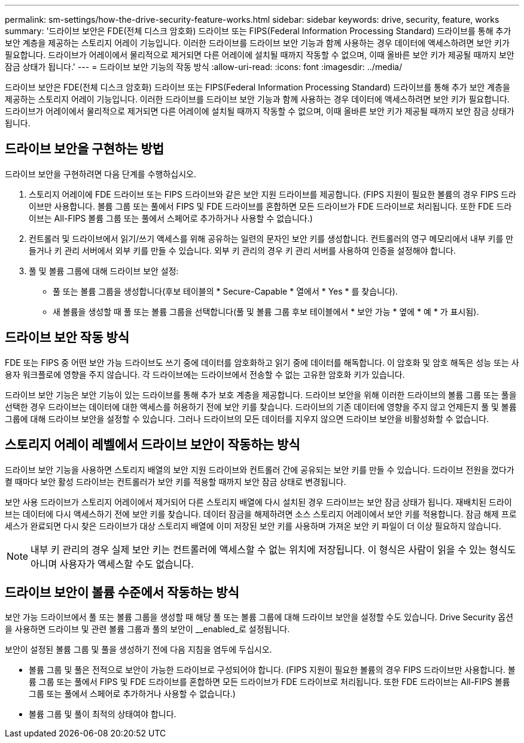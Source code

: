 ---
permalink: sm-settings/how-the-drive-security-feature-works.html 
sidebar: sidebar 
keywords: drive, security, feature, works 
summary: '드라이브 보안은 FDE(전체 디스크 암호화) 드라이브 또는 FIPS(Federal Information Processing Standard) 드라이브를 통해 추가 보안 계층을 제공하는 스토리지 어레이 기능입니다. 이러한 드라이브를 드라이브 보안 기능과 함께 사용하는 경우 데이터에 액세스하려면 보안 키가 필요합니다. 드라이브가 어레이에서 물리적으로 제거되면 다른 어레이에 설치될 때까지 작동할 수 없으며, 이때 올바른 보안 키가 제공될 때까지 보안 잠금 상태가 됩니다.' 
---
= 드라이브 보안 기능의 작동 방식
:allow-uri-read: 
:icons: font
:imagesdir: ../media/


[role="lead"]
드라이브 보안은 FDE(전체 디스크 암호화) 드라이브 또는 FIPS(Federal Information Processing Standard) 드라이브를 통해 추가 보안 계층을 제공하는 스토리지 어레이 기능입니다. 이러한 드라이브를 드라이브 보안 기능과 함께 사용하는 경우 데이터에 액세스하려면 보안 키가 필요합니다. 드라이브가 어레이에서 물리적으로 제거되면 다른 어레이에 설치될 때까지 작동할 수 없으며, 이때 올바른 보안 키가 제공될 때까지 보안 잠금 상태가 됩니다.



== 드라이브 보안을 구현하는 방법

드라이브 보안을 구현하려면 다음 단계를 수행하십시오.

. 스토리지 어레이에 FDE 드라이브 또는 FIPS 드라이브와 같은 보안 지원 드라이브를 제공합니다. (FIPS 지원이 필요한 볼륨의 경우 FIPS 드라이브만 사용합니다. 볼륨 그룹 또는 풀에서 FIPS 및 FDE 드라이브를 혼합하면 모든 드라이브가 FDE 드라이브로 처리됩니다. 또한 FDE 드라이브는 All-FIPS 볼륨 그룹 또는 풀에서 스페어로 추가하거나 사용할 수 없습니다.)
. 컨트롤러 및 드라이브에서 읽기/쓰기 액세스를 위해 공유하는 일련의 문자인 보안 키를 생성합니다. 컨트롤러의 영구 메모리에서 내부 키를 만들거나 키 관리 서버에서 외부 키를 만들 수 있습니다. 외부 키 관리의 경우 키 관리 서버를 사용하여 인증을 설정해야 합니다.
. 풀 및 볼륨 그룹에 대해 드라이브 보안 설정:
+
** 풀 또는 볼륨 그룹을 생성합니다(후보 테이블의 * Secure-Capable * 열에서 * Yes * 를 찾습니다).
** 새 볼륨을 생성할 때 풀 또는 볼륨 그룹을 선택합니다(풀 및 볼륨 그룹 후보 테이블에서 * 보안 가능 * 옆에 * 예 * 가 표시됨).






== 드라이브 보안 작동 방식

FDE 또는 FIPS 중 어떤 보안 가능 드라이브도 쓰기 중에 데이터를 암호화하고 읽기 중에 데이터를 해독합니다. 이 암호화 및 암호 해독은 성능 또는 사용자 워크플로에 영향을 주지 않습니다. 각 드라이브에는 드라이브에서 전송할 수 없는 고유한 암호화 키가 있습니다.

드라이브 보안 기능은 보안 기능이 있는 드라이브를 통해 추가 보호 계층을 제공합니다. 드라이브 보안을 위해 이러한 드라이브의 볼륨 그룹 또는 풀을 선택한 경우 드라이브는 데이터에 대한 액세스를 허용하기 전에 보안 키를 찾습니다. 드라이브의 기존 데이터에 영향을 주지 않고 언제든지 풀 및 볼륨 그룹에 대해 드라이브 보안을 설정할 수 있습니다. 그러나 드라이브의 모든 데이터를 지우지 않으면 드라이브 보안을 비활성화할 수 없습니다.



== 스토리지 어레이 레벨에서 드라이브 보안이 작동하는 방식

드라이브 보안 기능을 사용하면 스토리지 배열의 보안 지원 드라이브와 컨트롤러 간에 공유되는 보안 키를 만들 수 있습니다. 드라이브 전원을 껐다가 켤 때마다 보안 활성 드라이브는 컨트롤러가 보안 키를 적용할 때까지 보안 잠금 상태로 변경됩니다.

보안 사용 드라이브가 스토리지 어레이에서 제거되어 다른 스토리지 배열에 다시 설치된 경우 드라이브는 보안 잠금 상태가 됩니다. 재배치된 드라이브는 데이터에 다시 액세스하기 전에 보안 키를 찾습니다. 데이터 잠금을 해제하려면 소스 스토리지 어레이에서 보안 키를 적용합니다. 잠금 해제 프로세스가 완료되면 다시 찾은 드라이브가 대상 스토리지 배열에 이미 저장된 보안 키를 사용하며 가져온 보안 키 파일이 더 이상 필요하지 않습니다.

[NOTE]
====
내부 키 관리의 경우 실제 보안 키는 컨트롤러에 액세스할 수 없는 위치에 저장됩니다. 이 형식은 사람이 읽을 수 있는 형식도 아니며 사용자가 액세스할 수도 없습니다.

====


== 드라이브 보안이 볼륨 수준에서 작동하는 방식

보안 가능 드라이브에서 풀 또는 볼륨 그룹을 생성할 때 해당 풀 또는 볼륨 그룹에 대해 드라이브 보안을 설정할 수도 있습니다. Drive Security 옵션을 사용하면 드라이브 및 관련 볼륨 그룹과 풀의 보안이 __enabled_로 설정됩니다.

보안이 설정된 볼륨 그룹 및 풀을 생성하기 전에 다음 지침을 염두에 두십시오.

* 볼륨 그룹 및 풀은 전적으로 보안이 가능한 드라이브로 구성되어야 합니다. (FIPS 지원이 필요한 볼륨의 경우 FIPS 드라이브만 사용합니다. 볼륨 그룹 또는 풀에서 FIPS 및 FDE 드라이브를 혼합하면 모든 드라이브가 FDE 드라이브로 처리됩니다. 또한 FDE 드라이브는 All-FIPS 볼륨 그룹 또는 풀에서 스페어로 추가하거나 사용할 수 없습니다.)
* 볼륨 그룹 및 풀이 최적의 상태여야 합니다.


